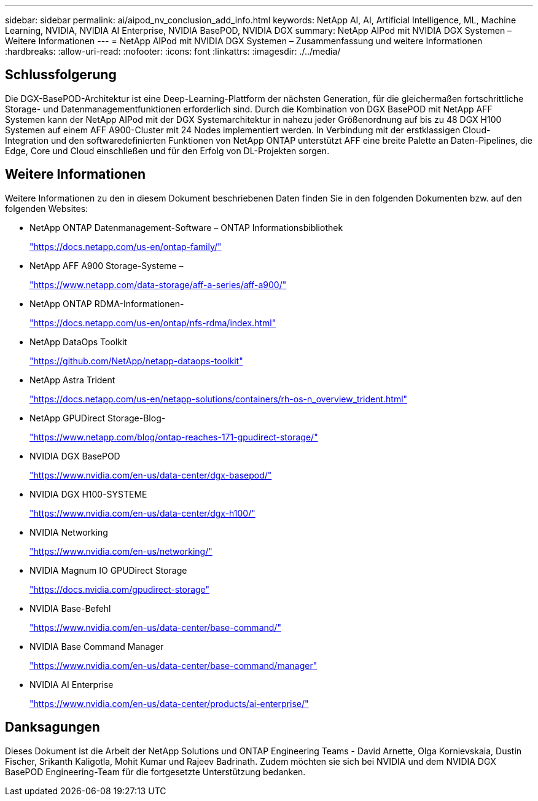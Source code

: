---
sidebar: sidebar 
permalink: ai/aipod_nv_conclusion_add_info.html 
keywords: NetApp AI, AI, Artificial Intelligence, ML, Machine Learning, NVIDIA, NVIDIA AI Enterprise, NVIDIA BasePOD, NVIDIA DGX 
summary: NetApp AIPod mit NVIDIA DGX Systemen – Weitere Informationen 
---
= NetApp AIPod mit NVIDIA DGX Systemen – Zusammenfassung und weitere Informationen
:hardbreaks:
:allow-uri-read: 
:nofooter: 
:icons: font
:linkattrs: 
:imagesdir: ./../media/




== Schlussfolgerung

Die DGX-BasePOD-Architektur ist eine Deep-Learning-Plattform der nächsten Generation, für die gleichermaßen fortschrittliche Storage- und Datenmanagementfunktionen erforderlich sind. Durch die Kombination von DGX BasePOD mit NetApp AFF Systemen kann der NetApp AIPod mit der DGX Systemarchitektur in nahezu jeder Größenordnung auf bis zu 48 DGX H100 Systemen auf einem AFF A900-Cluster mit 24 Nodes implementiert werden. In Verbindung mit der erstklassigen Cloud-Integration und den softwaredefinierten Funktionen von NetApp ONTAP unterstützt AFF eine breite Palette an Daten-Pipelines, die Edge, Core und Cloud einschließen und für den Erfolg von DL-Projekten sorgen.



== Weitere Informationen

Weitere Informationen zu den in diesem Dokument beschriebenen Daten finden Sie in den folgenden Dokumenten bzw. auf den folgenden Websites:

* NetApp ONTAP Datenmanagement-Software – ONTAP Informationsbibliothek
+
https://docs.netapp.com/us-en/ontap-family/["https://docs.netapp.com/us-en/ontap-family/"^]

* NetApp AFF A900 Storage-Systeme –
+
https://www.netapp.com/data-storage/aff-a-series/aff-a900/["https://www.netapp.com/data-storage/aff-a-series/aff-a900/"]

* NetApp ONTAP RDMA-Informationen-
+
link:https://docs.netapp.com/us-en/ontap/nfs-rdma/index.html["https://docs.netapp.com/us-en/ontap/nfs-rdma/index.html"]

* NetApp DataOps Toolkit
+
https://github.com/NetApp/netapp-dataops-toolkit["https://github.com/NetApp/netapp-dataops-toolkit"^]

* NetApp Astra Trident
+
https://docs.netapp.com/us-en/netapp-solutions/containers/rh-os-n_overview_trident.html["https://docs.netapp.com/us-en/netapp-solutions/containers/rh-os-n_overview_trident.html"^]

* NetApp GPUDirect Storage-Blog-
+
https://www.netapp.com/blog/ontap-reaches-171-gpudirect-storage/["https://www.netapp.com/blog/ontap-reaches-171-gpudirect-storage/"]

* NVIDIA DGX BasePOD
+
https://www.nvidia.com/en-us/data-center/dgx-basepod/["https://www.nvidia.com/en-us/data-center/dgx-basepod/"^]

* NVIDIA DGX H100-SYSTEME
+
https://www.nvidia.com/en-us/data-center/dgx-h100/["https://www.nvidia.com/en-us/data-center/dgx-h100/"^]

* NVIDIA Networking
+
https://www.nvidia.com/en-us/networking/["https://www.nvidia.com/en-us/networking/"^]

* NVIDIA Magnum IO GPUDirect Storage
+
https://docs.nvidia.com/gpudirect-storage["https://docs.nvidia.com/gpudirect-storage"]

* NVIDIA Base-Befehl
+
https://www.nvidia.com/en-us/data-center/base-command/["https://www.nvidia.com/en-us/data-center/base-command/"]

* NVIDIA Base Command Manager
+
https://www.nvidia.com/en-us/data-center/base-command/manager["https://www.nvidia.com/en-us/data-center/base-command/manager"]

* NVIDIA AI Enterprise
+
https://www.nvidia.com/en-us/data-center/products/ai-enterprise/["https://www.nvidia.com/en-us/data-center/products/ai-enterprise/"^]





== Danksagungen

Dieses Dokument ist die Arbeit der NetApp Solutions und ONTAP Engineering Teams - David Arnette, Olga Kornievskaia, Dustin Fischer, Srikanth Kaligotla, Mohit Kumar und Rajeev Badrinath. Zudem möchten sie sich bei NVIDIA und dem NVIDIA DGX BasePOD Engineering-Team für die fortgesetzte Unterstützung bedanken.
